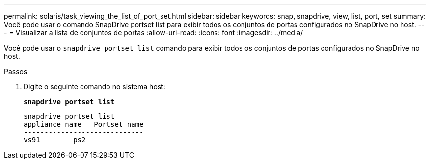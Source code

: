 ---
permalink: solaris/task_viewing_the_list_of_port_set.html 
sidebar: sidebar 
keywords: snap, snapdrive, view, list, port, set 
summary: Você pode usar o comando SnapDrive portset list para exibir todos os conjuntos de portas configurados no SnapDrive no host. 
---
= Visualizar a lista de conjuntos de portas
:allow-uri-read: 
:icons: font
:imagesdir: ../media/


[role="lead"]
Você pode usar o `snapdrive portset list` comando para exibir todos os conjuntos de portas configurados no SnapDrive no host.

.Passos
. Digite o seguinte comando no sistema host:
+
`*snapdrive portset list*`

+
[listing]
----
snapdrive portset list
appliance name   Portset name
-----------------------------
vs91        ps2
----

